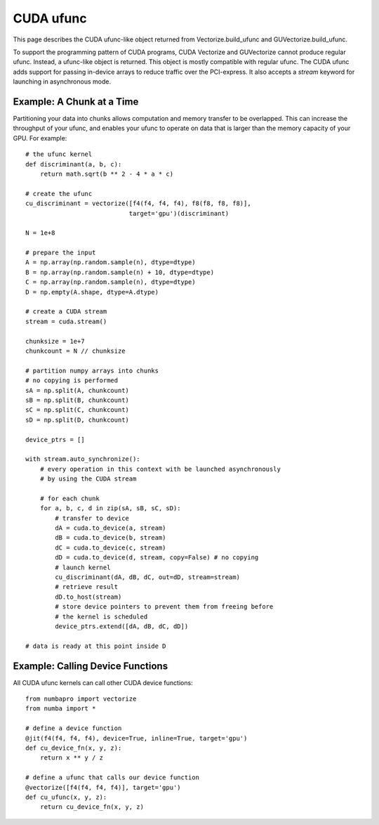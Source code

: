 --------------
CUDA ufunc
--------------

This page describes the CUDA ufunc-like object returned from Vectorize.build_ufunc and GUVectorize.build_ufunc.

To support the programming pattern of CUDA programs, CUDA Vectorize and GUVectorize cannot produce regular ufunc.  Instead, a ufunc-like object is returned.  This object is mostly compatible with regular ufunc.  The CUDA ufunc adds support for passing in-device arrays to reduce traffic over the PCI-express.  It also accepts a `stream` keyword for launching in asynchronous mode.


Example: A Chunk at a Time
---------------------------

Partitioning your data into chunks allows computation and memory transfer to be overlapped.  This can increase the throughput of your ufunc, and enables your ufunc to operate on data that is larger than the memory capacity of your GPU.  For example::

    # the ufunc kernel
    def discriminant(a, b, c):
        return math.sqrt(b ** 2 - 4 * a * c)
        
    # create the ufunc
    cu_discriminant = vectorize([f4(f4, f4, f4), f8(f8, f8, f8)],
                                target='gpu')(discriminant)

    N = 1e+8
    
    # prepare the input
    A = np.array(np.random.sample(n), dtype=dtype)
    B = np.array(np.random.sample(n) + 10, dtype=dtype)
    C = np.array(np.random.sample(n), dtype=dtype)
    D = np.empty(A.shape, dtype=A.dtype)

    # create a CUDA stream
    stream = cuda.stream()

    chunksize = 1e+7
    chunkcount = N // chunksize

    # partition numpy arrays into chunks
    # no copying is performed
    sA = np.split(A, chunkcount)
    sB = np.split(B, chunkcount)
    sC = np.split(C, chunkcount)
    sD = np.split(D, chunkcount)

    device_ptrs = []

    with stream.auto_synchronize():
        # every operation in this context with be launched asynchronously
        # by using the CUDA stream

        # for each chunk
        for a, b, c, d in zip(sA, sB, sC, sD):
            # transfer to device
            dA = cuda.to_device(a, stream)
            dB = cuda.to_device(b, stream)
            dC = cuda.to_device(c, stream)
            dD = cuda.to_device(d, stream, copy=False) # no copying
            # launch kernel
            cu_discriminant(dA, dB, dC, out=dD, stream=stream)
            # retrieve result
            dD.to_host(stream)
            # store device pointers to prevent them from freeing before
            # the kernel is scheduled
            device_ptrs.extend([dA, dB, dC, dD])

    # data is ready at this point inside D
    

Example: Calling Device Functions
----------------------------------

All CUDA ufunc kernels can call other CUDA device functions::
    
    from numbapro import vectorize
    from numba import *

    # define a device function
    @jit(f4(f4, f4, f4), device=True, inline=True, target='gpu')
    def cu_device_fn(x, y, z):
        return x ** y / z
        
    # define a ufunc that calls our device function
    @vectorize([f4(f4, f4, f4)], target='gpu')
    def cu_ufunc(x, y, z):
        return cu_device_fn(x, y, z)

